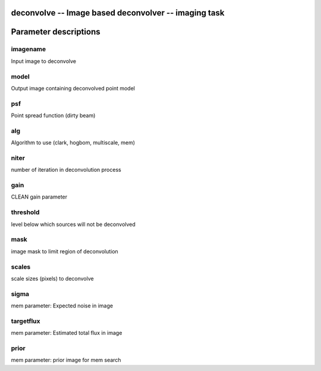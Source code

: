 deconvolve -- Image based deconvolver -- imaging task
=======================================

Parameter descriptions
=======================================



---------------------------------------
imagename
---------------------------------------

Input image to deconvolve


---------------------------------------
model
---------------------------------------

Output image containing deconvolved point model


---------------------------------------
psf
---------------------------------------

Point spread function (dirty beam)


---------------------------------------
alg
---------------------------------------

Algorithm to use (clark, hogbom, multiscale, mem) 


---------------------------------------
niter
---------------------------------------

number of iteration in deconvolution process


---------------------------------------
gain
---------------------------------------

CLEAN gain parameter


---------------------------------------
threshold
---------------------------------------

level below which sources will not be deconvolved


---------------------------------------
mask
---------------------------------------

image mask to limit region of deconvolution


---------------------------------------
scales
---------------------------------------

scale sizes (pixels) to deconvolve


---------------------------------------
sigma
---------------------------------------

mem parameter: Expected noise in image


---------------------------------------
targetflux
---------------------------------------

mem parameter: Estimated total flux in image


---------------------------------------
prior
---------------------------------------

mem parameter: prior image for mem search


